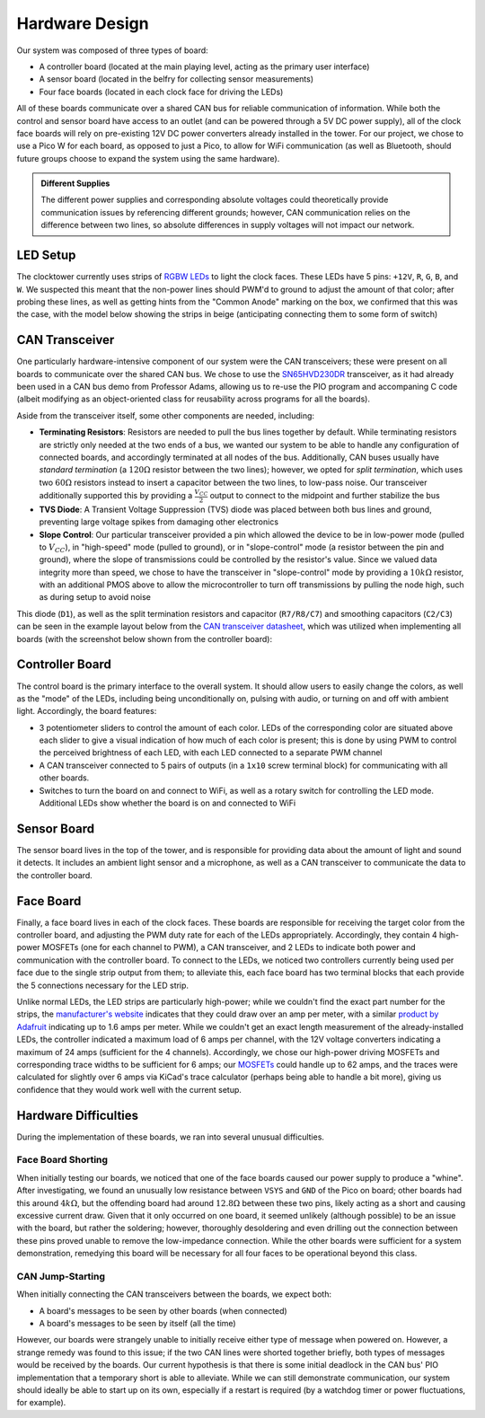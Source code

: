 Hardware Design
==========================================================================

Our system was composed of three types of board:

* A controller board (located at the main playing level, acting as the
  primary user interface)
* A sensor board (located in the belfry for collecting sensor measurements)
* Four face boards (located in each clock face for driving the LEDs)

All of these boards communicate over a shared CAN bus for reliable
communication of information. While both the control and sensor board
have access to an outlet (and can be powered through a 5V DC power
supply), all of the clock face boards will rely on pre-existing 12V
DC power converters already installed in the tower. For our project,
we chose to use a Pico W for each board, as opposed to just a Pico, to
allow for WiFi communication (as well as Bluetooth, should future
groups choose to expand the system using the same hardware).

.. admonition:: Different Supplies
   :class: note

   The different power supplies and corresponding absolute voltages could
   theoretically provide communication issues by referencing different
   grounds; however, CAN communication relies on the difference between
   two lines, so absolute differences in supply voltages will not impact
   our network.

.. image:: img/hw_des/top_level.png
   :align: center
   :width: 70%
   :class: bottompadding

LED Setup
--------------------------------------------------------------------------

The clocktower currently uses strips of `RGBW LEDs <https://www.superbrightleds.com/led-strips-and-bars/led-strip-lights-by-voltage/12-volt-led-strip-lights/5m-rgbw-led-strip-light-4-in-1-chip-5050-color-changing-led-tape-light-12v-24v-ip20>`_
to light the clock faces. These LEDs have 5 pins: ``+12V``, ``R``, ``G``,
``B``, and ``W``. We suspected this meant that the non-power lines should
PWM'd to ground to adjust the amount of that color; after probing these
lines, as well as getting hints from the "Common Anode" marking on the
box, we confirmed that this was the case, with the model below showing
the strips in beige (anticipating connecting them to some form of switch)

.. image:: img/hw_des/pins.png
   :align: center
   :width: 90%
   :class: bottompadding image-corners image-border

.. image:: img/hw_des/specs.png
   :align: center
   :width: 70%
   :class: bottompadding image-corners image-border

.. image:: img/hw_des/leds.png
   :align: center
   :width: 50%

CAN Transceiver
--------------------------------------------------------------------------

One particularly hardware-intensive component of our system were the
CAN transceivers; these were present on all boards to communicate over the
shared CAN bus. We chose to use the `SN65HVD230DR <https://www.digikey.com/en/products/detail/texas-instruments/SN65HVD230DR/404366>`_
transceiver, as it had already been used in a CAN bus demo from Professor
Adams, allowing us to re-use the PIO program and accompaning C code
(albeit modifying as an object-oriented class for reusability across
programs for all the boards).

Aside from the transceiver itself, some other components are needed,
including:

* **Terminating Resistors**: Resistors are needed to pull the bus lines
  together by default. While terminating resistors are strictly only
  needed at the two ends of a bus, we wanted our system to be able to
  handle any configuration of connected boards, and accordingly
  terminated at all nodes of the bus. Additionally, CAN buses usually
  have *standard termination* (a :math:`120\Omega` resistor between the
  two lines); however, we opted for *split termination*, which uses two
  :math:`60\Omega` resistors instead to insert a capacitor between the
  two lines, to low-pass noise. Our transceiver additionally supported
  this by providing a :math:`\frac{V_{CC}}{2}` output to connect to the
  midpoint and further stabilize the bus
* **TVS Diode**: A Transient Voltage Suppression (TVS) diode was placed
  between both bus lines and ground, preventing large voltage spikes from
  damaging other electronics
* **Slope Control**: Our particular transceiver provided a pin which allowed
  the device to be in low-power mode (pulled to :math:`V_{CC}`), in
  "high-speed" mode (pulled to ground), or in "slope-control" mode
  (a resistor between the pin and ground), where the slope of
  transmissions could be controlled by the resistor's value. Since
  we valued data integrity more than speed, we chose to have the
  transceiver in "slope-control" mode by providing a :math:`10k\Omega`
  resistor, with an additional PMOS above to allow the microcontroller
  to turn off transmissions by pulling the node high, such as during
  setup to avoid noise

.. image:: img/hw_des/termination.png
   :align: center
   :width: 60%
   :class: bottompadding

This diode (``D1``), as well as the split termination resistors and
capacitor (``R7/R8/C7``) and smoothing capacitors (``C2/C3``) can be
seen in the example layout below from the `CAN transceiver datasheet <https://www.ti.com/lit/ds/symlink/sn65hvd230.pdf>`_,
which was utilized when implementing all boards (with the screenshot
below shown from the controller board):

|example_layout| |can_layout|

.. |example_layout| image:: img/hw_des/example_layout.png
   :width: 59%
.. |can_layout| image:: img/hw_des/can_layout.png
   :width: 39%
   :class: image-border

Controller Board
--------------------------------------------------------------------------

The control board is the primary interface to the overall system. It
should allow users to easily change the colors, as well as the "mode" of
the LEDs, including being unconditionally on, pulsing with audio, or
turning on and off with ambient light. Accordingly, the board features:

* 3 potentiometer sliders to control the amount of each color. LEDs of the
  corresponding color are situated above each slider to give a visual
  indication of how much of each color is present; this is done by using
  PWM to control the perceived brightness of each LED, with each LED
  connected to a separate PWM channel
* A CAN transceiver connected to 5 pairs of outputs (in a ``1x10``
  screw terminal block) for communicating with all other boards.
* Switches to turn the board on and connect to WiFi, as well as a rotary
  switch for controlling the LED mode. Additional LEDs show whether the
  board is on and connected to WiFi

|control_layout| |control_3d|

.. |control_layout| image:: img/hw_des/control_layout.png
   :width: 49%
.. |control_3d| image:: img/hw_des/control_3d.png
   :width: 49%

Sensor Board
--------------------------------------------------------------------------

The sensor board lives in the top of the tower, and is responsible for
providing data about the amount of light and sound it detects. It includes
an ambient light sensor and a microphone, as well as a CAN transceiver to
communicate the data to the controller board.

|sensor_layout| |sensor_3d|

.. |sensor_layout| image:: img/hw_des/sensor_layout.png
   :width: 49%
.. |sensor_3d| image:: img/hw_des/sensor_3d.png
   :width: 49%

Face Board
--------------------------------------------------------------------------

Finally, a face board lives in each of the clock faces. These boards are
responsible for receiving the target color from the controller board, and
adjusting the PWM duty rate for each of the LEDs appropriately.
Accordingly, they contain 4 high-power MOSFETs (one for each channel to
PWM), a CAN transceiver, and 2 LEDs to indicate both power and
communication with the controller board. To connect to the LEDs, we
noticed two controllers currently being used per face due to the
single strip output from them; to alleviate this, each face board has
two terminal blocks that each provide the 5 connections necessary for
the LED strip.

Unlike normal LEDs, the LED strips are particularly high-power; while
we couldn't find the exact part number for the strips, the
`manufacturer's website <https://www.superbrightleds.com/5m-rgb-w-led-strip-light-color-changing-led-tape-light-12v-24v-ip20?queryID=8bbe2fe09e8e713c40f2e17a41900dae#specifications>`_
indicates that they could draw over an amp per meter, with a similar
`product by Adafruit <https://www.adafruit.com/product/2439>`_ indicating
up to 1.6 amps per meter. While we couldn't get an exact length measurement of
the already-installed LEDs, the controller indicated a maximum load of
6 amps per channel, with the 12V voltage converters indicating a
maximum of 24 amps (sufficient for the 4 channels). Accordingly, we
chose our high-power driving MOSFETs and corresponding trace widths to
be sufficient for 6 amps; our `MOSFETs <https://www.digikey.com/en/products/detail/infineon-technologies/IRLB8721PBF/2127670>`_
could handle up to 62 amps, and the traces were calculated for slightly
over 6 amps via KiCad's trace calculator (perhaps being able to handle
a bit more), giving us confidence that they would work well with the
current setup.

|face_layout| |face_3d|

.. |face_layout| image:: img/hw_des/face_layout.png
   :width: 49%
.. |face_3d| image:: img/hw_des/face_3d.png
   :width: 49%

Hardware Difficulties
--------------------------------------------------------------------------

During the implementation of these boards, we ran into several unusual
difficulties.

Face Board Shorting
""""""""""""""""""""""""""""""""""""""""""""""""""""""""""""""""""""""""""

When initially testing our boards, we noticed that one of the face boards
caused our power supply to produce a "whine". After investigating, we
found an unusually low resistance between ``VSYS`` and ``GND`` of the
Pico on board; other boards had this around :math:`4k\Omega`, but the
offending board had around :math:`12.8\Omega` between these two pins,
likely acting as a short and causing excessive current draw. Given that
it only occurred on one board, it seemed unlikely (although possible) to
be an issue with the board, but rather the soldering; however,
thoroughly desoldering and even drilling out the connection between these
pins proved unable to remove the low-impedance connection. While the
other boards were sufficient for a system demonstration, remedying this
board will be necessary for all four faces to be operational beyond this
class.

CAN Jump-Starting
""""""""""""""""""""""""""""""""""""""""""""""""""""""""""""""""""""""""""

When initially connecting the CAN transceivers between the boards, we
expect both:

* A board's messages to be seen by other boards (when connected)
* A board's messages to be seen by itself (all the time)

However, our boards were strangely unable to initially receive either
type of message when powered on. However, a strange remedy was found
to this issue; if the two CAN lines were shorted together briefly, both
types of messages would be received by the boards. Our current hypothesis
is that there is some initial deadlock in the CAN bus' PIO implementation
that a temporary short is able to alleviate. While we can still demonstrate
communication, our system should ideally be able to start up on its own,
especially if a restart is required (by a watchdog timer or power
fluctuations, for example).